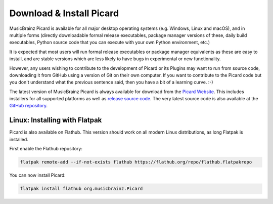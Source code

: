 .. MusicBrainz Picard Documentation Project
.. Prepared in 2020 by Bob Swift (bswift@rsds.ca)
.. This MusicBrainz Picard User Guide is licensed under CC0 1.0
.. A copy of the license is available at https://creativecommons.org/publicdomain/zero/1.0


Download & Install Picard
=========================

.. index::
   single: install; download

MusicBrainz Picard is available for all major desktop operating systems (e.g. Windows, Linux and macOS),
and in multiple forms (directly downloadable formal release executables, package manager versions of these,
daily build executables, Python source code that you can execute with your own Python environment, etc.)

It is expected that most users will run formal release executables or package manager equivalents as these are
easy to install, and are stable versions which are less likely to have bugs in experimental or new functionality.

However, any users wishing to contribute to the development of Picard or its Plugins may want to run from source code,
downloading it from GitHub using a version of Git on their own computer. If you want to contribute to the Picard code
but you don't understand what the previous sentence said, then you have a bit of a learning curve. :-)

The latest version of MusicBrainz Picard is always available for download from the `Picard
Website <https://picard.musicbrainz.org/downloads/>`_.  This includes installers for all supported platforms as well as
`release source code <https://picard.musicbrainz.org/downloads/#source>`_. The very latest source code is also
available at the `GitHub repository <https://github.com/musicbrainz/picard>`_.


Linux: Installing with Flatpak
------------------------------

.. index::
   pair: install; flatpak

Picard is also available on Flathub. This version should work on all modern Linux distributions,
as long Flatpak is installed.

First enable the Flathub repository:

.. code-block:: bash

   flatpak remote-add --if-not-exists flathub https://flathub.org/repo/flathub.flatpakrepo

You can now install Picard:

.. code-block:: bash

   flatpak install flathub org.musicbrainz.Picard

.. raw:: latex

   \clearpage
